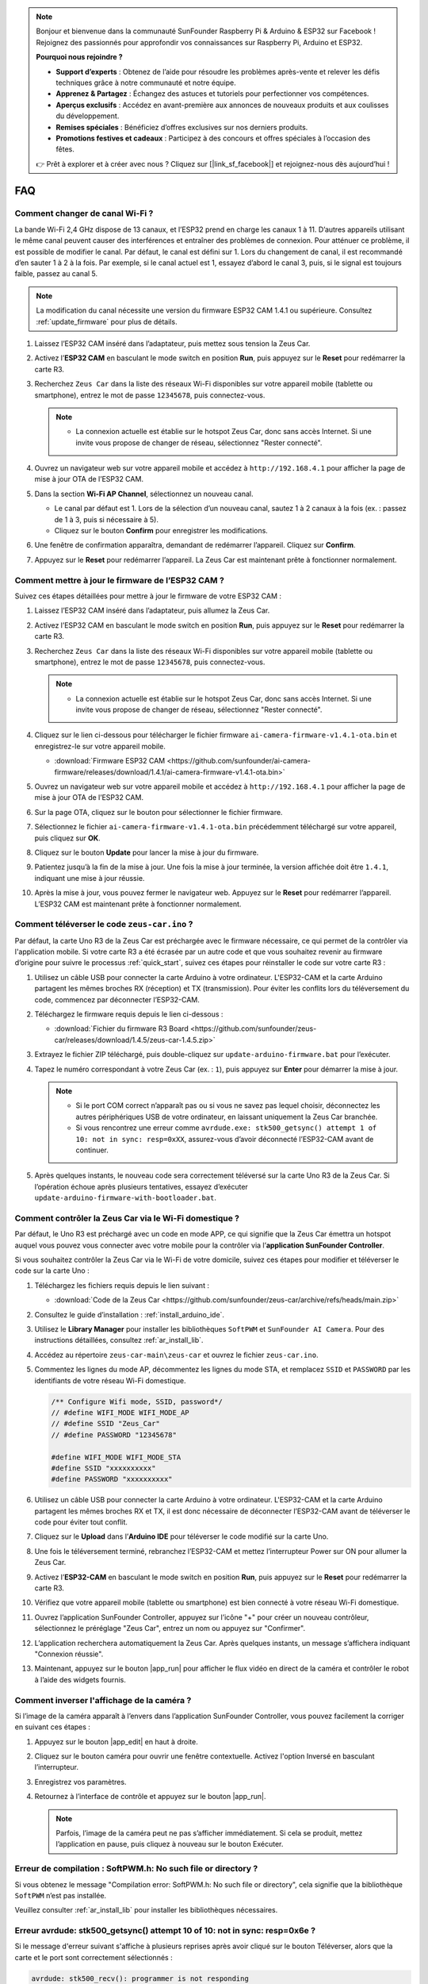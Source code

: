 .. note:: 

    Bonjour et bienvenue dans la communauté SunFounder Raspberry Pi & Arduino & ESP32 sur Facebook ! Rejoignez des passionnés pour approfondir vos connaissances sur Raspberry Pi, Arduino et ESP32.

    **Pourquoi nous rejoindre ?**

    - **Support d’experts** : Obtenez de l’aide pour résoudre les problèmes après-vente et relever les défis techniques grâce à notre communauté et notre équipe.
    - **Apprenez & Partagez** : Échangez des astuces et tutoriels pour perfectionner vos compétences.
    - **Aperçus exclusifs** : Accédez en avant-première aux annonces de nouveaux produits et aux coulisses du développement.
    - **Remises spéciales** : Bénéficiez d’offres exclusives sur nos derniers produits.
    - **Promotions festives et cadeaux** : Participez à des concours et offres spéciales à l’occasion des fêtes.

    👉 Prêt à explorer et à créer avec nous ? Cliquez sur [|link_sf_facebook|] et rejoignez-nous dès aujourd’hui !

FAQ
================

Comment changer de canal Wi-Fi ?
-------------------------------------

La bande Wi-Fi 2,4 GHz dispose de 13 canaux, et l’ESP32 prend en charge les canaux 1 à 11. D’autres appareils utilisant le même canal peuvent causer des interférences et entraîner des problèmes de connexion. Pour atténuer ce problème, il est possible de modifier le canal. Par défaut, le canal est défini sur 1. Lors du changement de canal, il est recommandé d’en sauter 1 à 2 à la fois. Par exemple, si le canal actuel est 1, essayez d’abord le canal 3, puis, si le signal est toujours faible, passez au canal 5.

.. note::

   La modification du canal nécessite une version du firmware ESP32 CAM 1.4.1 ou supérieure. Consultez :ref:`update_firmware` pour plus de détails.

#. Laissez l’ESP32 CAM inséré dans l’adaptateur, puis mettez sous tension la Zeus Car.

   .. image:: img/plug_esp32_cam.jpg
      :width: 400

#. Activez l’**ESP32 CAM** en basculant le mode switch en position **Run**, puis appuyez sur le **Reset** pour redémarrer la carte R3.

   .. image:: img/zeus_run123.jpg
      :width: 600

#. Recherchez ``Zeus Car`` dans la liste des réseaux Wi-Fi disponibles sur votre appareil mobile (tablette ou smartphone), entrez le mot de passe ``12345678``, puis connectez-vous.

   .. note::

        * La connexion actuelle est établie sur le hotspot Zeus Car, donc sans accès Internet. Si une invite vous propose de changer de réseau, sélectionnez "Rester connecté".

   .. image:: img/app_wlan.png
        :width: 500

#. Ouvrez un navigateur web sur votre appareil mobile et accédez à ``http://192.168.4.1`` pour afficher la page de mise à jour OTA de l’ESP32 CAM.

   .. image:: img/faq_cam_ota_141.jpg
      :width: 400

#. Dans la section **Wi-Fi AP Channel**, sélectionnez un nouveau canal.

   * Le canal par défaut est 1. Lors de la sélection d’un nouveau canal, sautez 1 à 2 canaux à la fois (ex. : passez de 1 à 3, puis si nécessaire à 5).
   * Cliquez sur le bouton **Confirm** pour enregistrer les modifications.

   .. image:: img/faq_cam_ota_channel.png
      :width: 400

#. Une fenêtre de confirmation apparaîtra, demandant de redémarrer l’appareil. Cliquez sur **Confirm**.

   .. image:: img/faq_cam_ota_reset.jpg
      :width: 400
   
#. Appuyez sur le **Reset** pour redémarrer l’appareil. La Zeus Car est maintenant prête à fonctionner normalement.

   .. image:: img/zeus_run123.jpg
      :width: 600

.. _update_firmware:

Comment mettre à jour le firmware de l’ESP32 CAM ?
-----------------------------------------------------

Suivez ces étapes détaillées pour mettre à jour le firmware de votre ESP32 CAM :

#. Laissez l’ESP32 CAM inséré dans l’adaptateur, puis allumez la Zeus Car.

   .. image:: img/plug_esp32_cam.jpg
      :width: 400

#. Activez l’ESP32 CAM en basculant le mode switch en position **Run**, puis appuyez sur le **Reset** pour redémarrer la carte R3.

   .. image:: img/zeus_run123.jpg
      :width: 600

#. Recherchez ``Zeus Car`` dans la liste des réseaux Wi-Fi disponibles sur votre appareil mobile (tablette ou smartphone), entrez le mot de passe ``12345678``, puis connectez-vous.

   .. note::

      * La connexion actuelle est établie sur le hotspot Zeus Car, donc sans accès Internet. Si une invite vous propose de changer de réseau, sélectionnez "Rester connecté".

   .. image:: img/app_wlan.png
        :width: 500

#. Cliquez sur le lien ci-dessous pour télécharger le fichier firmware  ``ai-camera-firmware-v1.4.1-ota.bin`` et enregistrez-le sur votre appareil mobile.

   * :download:`Firmware ESP32 CAM <https://github.com/sunfounder/ai-camera-firmware/releases/download/1.4.1/ai-camera-firmware-v1.4.1-ota.bin>`

#. Ouvrez un navigateur web sur votre appareil mobile et accédez à ``http://192.168.4.1`` pour afficher la page de mise à jour OTA de l’ESP32 CAM.

   .. image:: img/faq_cam_ota.jpg
      :width: 400

#. Sur la page OTA, cliquez sur le bouton pour sélectionner le fichier firmware.

   .. image:: img/faq_cam_ota_choose.png
      :width: 400

#. Sélectionnez le fichier ``ai-camera-firmware-v1.4.1-ota.bin`` précédemment téléchargé sur votre appareil, puis cliquez sur **OK**.

   .. image:: img/faq_cam_ota_file.png
      :width: 400

#. Cliquez sur le bouton **Update** pour lancer la mise à jour du firmware.

   .. image:: img/faq_cam_ota_update.png
      :width: 400
   
#. Patientez jusqu’à la fin de la mise à jour. Une fois la mise à jour terminée, la version affichée doit être ``1.4.1``, indiquant une mise à jour réussie.

   .. image:: img/faq_cam_ota_finish.png
      :width: 400
   
#. Après la mise à jour, vous pouvez fermer le navigateur web. Appuyez sur le **Reset** pour redémarrer l’appareil. L’ESP32 CAM est maintenant prête à fonctionner normalement.

   .. image:: img/zeus_run123.jpg
      :width: 600

.. _upload_zeus_code:

Comment téléverser le code ``zeus-car.ino`` ? 
-----------------------------------------------

Par défaut, la carte Uno R3 de la Zeus Car est préchargée avec le firmware nécessaire, ce qui permet de la contrôler via l'application mobile. Si votre carte R3 a été écrasée par un autre code et que vous souhaitez revenir au firmware d’origine pour suivre le processus :ref:`quick_start`, suivez ces étapes pour réinstaller le code sur votre carte R3 :

#. Utilisez un câble USB pour connecter la carte Arduino à votre ordinateur. L'ESP32-CAM et la carte Arduino partagent les mêmes broches RX (réception) et TX (transmission). Pour éviter les conflits lors du téléversement du code, commencez par déconnecter l’ESP32-CAM.

   .. image:: img/unplug_cam.png
        :width: 400

#. Téléchargez le firmware requis depuis le lien ci-dessous : 
       
   * :download:`Fichier du firmware R3 Board <https://github.com/sunfounder/zeus-car/releases/download/1.4.5/zeus-car-1.4.5.zip>`

#. Extrayez le fichier ZIP téléchargé, puis double-cliquez sur ``update-arduino-firmware.bat`` pour l’exécuter.

   .. image:: img/faq_firmware_file.png

#. Tapez le numéro correspondant à votre Zeus Car (ex. : ``1``), puis appuyez sur **Enter** pour démarrer la mise à jour.

   .. note::

     * Si le port COM correct n’apparaît pas ou si vous ne savez pas lequel choisir, déconnectez les autres périphériques USB de votre ordinateur, en laissant uniquement la Zeus Car branchée.  
     * Si vous rencontrez une erreur comme ``avrdude.exe: stk500_getsync() attempt 1 of 10: not in sync: resp=0xXX``, assurez-vous d’avoir déconnecté l’ESP32-CAM avant de continuer.

   .. image:: img/faq_firmware_port.png

#. Après quelques instants, le nouveau code sera correctement téléversé sur la carte Uno R3 de la Zeus Car. Si l’opération échoue après plusieurs tentatives, essayez d’exécuter ``update-arduino-firmware-with-bootloader.bat``.

   .. image:: img/faq_firmware_finish.png

.. _ap_to_sta:

Comment contrôler la Zeus Car via le Wi-Fi domestique ?
----------------------------------------------------------

Par défaut, le Uno R3 est préchargé avec un code en mode APP, ce qui signifie que la Zeus Car émettra un hotspot auquel vous pouvez vous connecter avec votre mobile pour la contrôler via l’**application SunFounder Controller**.

Si vous souhaitez contrôler la Zeus Car via le Wi-Fi de votre domicile, suivez ces étapes pour modifier et téléverser le code sur la carte Uno :

#. Téléchargez les fichiers requis depuis le lien suivant :

   * :download:`Code de la Zeus Car <https://github.com/sunfounder/zeus-car/archive/refs/heads/main.zip>`

#. Consultez le guide d’installation : :ref:`install_arduino_ide`.

#. Utilisez le **Library Manager** pour installer les bibliothèques ``SoftPWM`` et ``SunFounder AI Camera``. Pour des instructions détaillées, consultez :ref:`ar_install_lib`.

#. Accédez au répertoire ``zeus-car-main\zeus-car`` et ouvrez le fichier ``zeus-car.ino``.

   .. image:: img/faq_galaxy_code.png
      :width: 600

#. Commentez les lignes du mode AP, décommentez les lignes du mode STA, et remplacez ``SSID`` et ``PASSWORD`` par les identifiants de votre réseau Wi-Fi domestique.

   .. code-block:: arduino

      /** Configure Wifi mode, SSID, password*/
      // #define WIFI_MODE WIFI_MODE_AP
      // #define SSID "Zeus_Car"
      // #define PASSWORD "12345678"

      #define WIFI_MODE WIFI_MODE_STA
      #define SSID "xxxxxxxxxx"
      #define PASSWORD "xxxxxxxxxx"

#. Utilisez un câble USB pour connecter la carte Arduino à votre ordinateur. L'ESP32-CAM et la carte Arduino partagent les mêmes broches RX et TX, il est donc nécessaire de déconnecter l’ESP32-CAM avant de téléverser le code pour éviter tout conflit.

   .. image:: img/unplug_cam.png
        :width: 400

#. Cliquez sur le **Upload** dans l’**Arduino IDE** pour téléverser le code modifié sur la carte Uno.

   .. image:: img/faq_galaxy_upload.png
      :width: 600

#. Une fois le téléversement terminé, rebranchez l’ESP32-CAM et mettez l’interrupteur Power sur ON pour allumer la Zeus Car.

   .. image:: img/plug_esp32_cam.jpg

#. Activez l’**ESP32-CAM** en basculant le mode switch en position **Run**, puis appuyez sur le **Reset** pour redémarrer la carte R3.

   .. image:: img/zeus_run123.jpg
      :width: 600

#. Vérifiez que votre appareil mobile (tablette ou smartphone) est bien connecté à votre réseau Wi-Fi domestique.

   .. image:: img/faq_connect_wifi.jpg
        :width: 400
        :align: center

#. Ouvrez l’application SunFounder Controller, appuyez sur l’icône "+" pour créer un nouveau contrôleur, sélectionnez le préréglage "Zeus Car", entrez un nom ou appuyez sur "Confirmer".

   .. image:: img/app_preset.jpg
        :width: 600

#. L’application recherchera automatiquement la Zeus Car. Après quelques instants, un message s’affichera indiquant "Connexion réussie".

   .. image:: img/app_edit.jpg
        :width: 600
    
#. Maintenant, appuyez sur le bouton |app_run| pour afficher le flux vidéo en direct de la caméra et contrôler le robot à l’aide des widgets fournis.

   .. image:: img/app_run123.png
        :width: 600

Comment inverser l'affichage de la caméra ?  
----------------------------------------------

Si l’image de la caméra apparaît à l’envers dans l’application SunFounder Controller, vous pouvez facilement la corriger en suivant ces étapes :  

1. Appuyez sur le bouton |app_edit| en haut à droite.  

   .. image:: img/faq_edit.png  
        :width: 500 

2. Cliquez sur le bouton caméra pour ouvrir une fenêtre contextuelle. Activez l'option Inversé en basculant l’interrupteur.  

   .. image:: img/faq_inverted.png  
        :width: 500  

3. Enregistrez vos paramètres.  

   .. image:: img/faq_save.png  
        :width: 500 

4. Retournez à l’interface de contrôle et appuyez sur le bouton |app_run|.  

   .. note::  

        Parfois, l’image de la caméra peut ne pas s’afficher immédiatement. Si cela se produit, mettez l’application en pause, puis cliquez à nouveau sur le bouton Exécuter.  

   .. image:: img/faq_run.png  
        :width: 500 

Erreur de compilation : SoftPWM.h: No such file or directory ?  
------------------------------------------------------------------
Si vous obtenez le message "Compilation error: SoftPWM.h: No such file or directory", cela signifie que la bibliothèque ``SoftPWM`` n’est pas installée.

Veuillez consulter :ref:`ar_install_lib` pour installer les bibliothèques nécessaires.


Erreur avrdude: stk500_getsync() attempt 10 of 10: not in sync: resp=0x6e ?  
----------------------------------------------------------------------------

Si le message d'erreur suivant s'affiche à plusieurs reprises après avoir cliqué sur le bouton Téléverser, alors que la carte et le port sont correctement sélectionnés :

.. code-block::

    avrdude: stk500_recv(): programmer is not responding
    avrdude: stk500_getsync() attempt 1 of 10: not in sync: resp=0x00
    avrdude: stk500_recv(): programmer is not responding
    avrdude: stk500_getsync() attempt 2 of 10: not in sync: resp=0x00
    avrdude: stk500_recv(): programmer is not responding
    avrdude: stk500_getsync() attempt 3 of 10: not in sync: resp=0x00

Dans ce cas, assurez-vous que l'ESP32 CAM est bien débranché.

L’**ESP32-CAM** et la carte Arduino partagent les mêmes broches RX (réception) et TX (transmission). Par conséquent, lors du téléversement du code, il est indispensable de déconnecter d'abord l'ESP32-CAM afin d'éviter tout conflit ou problème potentiel.

.. image:: img/unplug_cam.png
    :width: 400
    :align: center


.. _stt_android:

Comment utiliser la fonctionnalité STT sur un appareil Android ?  
--------------------------------------------------------------------

La fonctionnalité STT (Speech-to-Text) nécessite que l’appareil Android soit connecté à Internet et dispose du service Google installé.

Suivez ces étapes pour l’activer :

#. Modifiez le mode AP dans le fichier ``Zeus_Car.ino`` pour passer en mode STA.

    * Ouvrez le fichier ``Zeus_Car.ino`` situé dans le répertoire ``zeus-car-main/Zeus_Car``.  
    * Commentez les lignes relatives au mode AP, décommentez celles du mode STA, et remplacez ``SSID`` et ``PASSWORD`` par les informations de connexion de votre Wi-Fi domestique.

        .. code-block:: arduino

            /** Configure Wifi mode, SSID, password*/
            // #define WIFI_MODE WIFI_MODE_AP
            // #define SSID "Zeus_Car"
            // #define PASSWORD "12345678"

            #define WIFI_MODE WIFI_MODE_STA
            #define SSID "xxxxxxxxxx"
            #define PASSWORD "xxxxxxxxxx"

    * Enregistrez ce fichier, sélectionnez la bonne carte (Arduino Uno) et le bon port, puis cliquez sur le bouton Téléverser pour envoyer le code à la carte R3.

#. Recherchez ``google`` sur Google Play, trouvez l’application illustrée ci-dessous et installez-la.

    .. image:: img/google_voice.png

#. Connectez votre appareil mobile au même réseau Wi-Fi que celui configuré dans le code.

    .. image:: img/sta_wifi.png
        :width: 400
        :align: center

#. Ouvrez le contrôleur précédemment créé dans l’application SunFounder Controller et connectez-le à ``Zeus_Car`` via le bouton |app_connect|.

    .. image:: img/app_connect.png
        :width: 500
        :align: center

#. Appuyez longuement sur le  |app_speech_m| après avoir cliqué sur le bouton |app_run|. Une invite apparaîtra indiquant que l’application écoute. Prononcez l’une des commandes suivantes pour déplacer la voiture :

    * ``stop`` : Arrête tous les mouvements de la voiture.  
    * ``pause`` : Fonction similaire à Stop, mais si l’orientation de la voiture ne correspond plus à sa position initiale, elle ajustera lentement sa direction.  
    * ``forward`` : Avancer  
    * ``backward`` : Reculer  
    * ``left forward`` : Avancer vers la gauche  
    * ``left backward`` : Reculer vers la gauche  
    * ``right forward`` : Avancer vers la droite  
    * ``right backward`` : Reculer vers la droite  
    * ``move left`` : Se déplacer latéralement vers la gauche  
    * ``move right`` : Se déplacer latéralement vers la droite  
